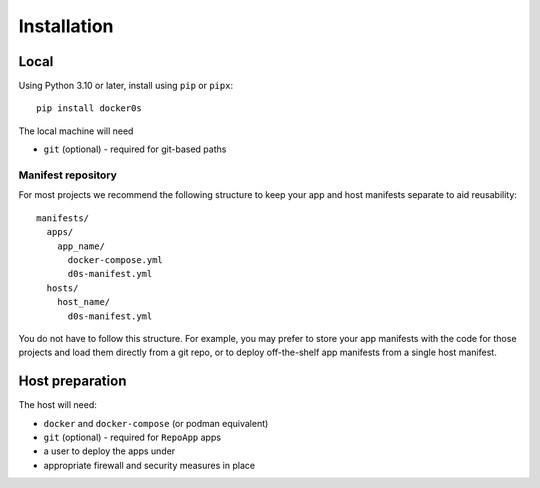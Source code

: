 ============
Installation
============

Local
=====

Using Python 3.10 or later, install using ``pip`` or ``pipx``::

    pip install docker0s


The local machine will need

* ``git`` (optional) - required for git-based paths


Manifest repository
-------------------

For most projects we recommend the following structure to keep your app and host
manifests separate to aid reusability:

::

    manifests/
      apps/
        app_name/
          docker-compose.yml
          d0s-manifest.yml
      hosts/
        host_name/
          d0s-manifest.yml

You do not have to follow this structure. For example, you may prefer to store your app
manifests with the code for those projects and load them directly from a git repo, or to
deploy off-the-shelf app manifests from a single host manifest.


Host preparation
================

The host will need:

* ``docker`` and ``docker-compose`` (or podman equivalent)
* ``git`` (optional) - required for ``RepoApp`` apps
* a user to deploy the apps under
* appropriate firewall and security measures in place
